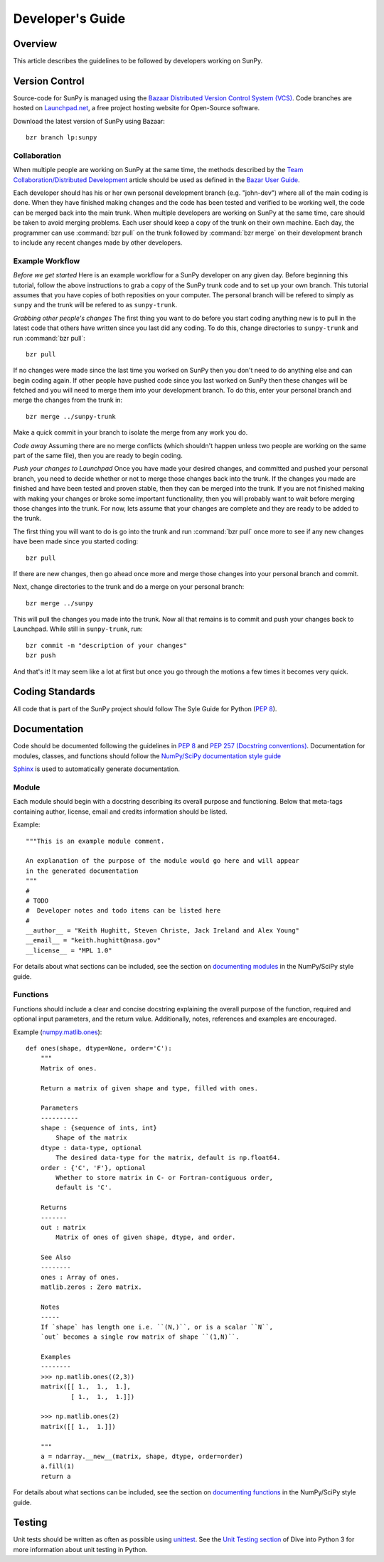 =================
Developer's Guide
=================

Overview
--------
This article describes the guidelines to be followed by developers working on
SunPy.

Version Control
---------------

Source-code for SunPy is managed using the `Bazaar Distributed Version Control 
System (VCS) <http://bazaar.canonical.com/en/'>`_. Code branches are hosted on 
`Launchpad.net <http://launchpad.net/sunpy>`_, a free project hosting  website 
for Open-Source software.

Download the latest version of SunPy using Bazaar: ::

    bzr branch lp:sunpy

Collaboration
^^^^^^^^^^^^^

When multiple people are working on SunPy at the same time, the methods 
described by the `Team Collaboration/Distributed Development 
<http://doc.bazaar.canonical.com/latest/en/user-guide/distributed_intro.html>`_ 
article should be used as defined in the `Bazar User Guide 
<http://doc.bazaar.canonical.com/latest/en/user-guide/>`_.

Each developer should has his or her own personal development branch (e.g. 
"john-dev") where all of the main coding is done. When they have finished making
changes and the code has been tested and verified to be working well, the code 
can be merged back into the main trunk. When multiple developers are working on 
SunPy at the same time, care should be taken to avoid merging problems. Each 
user should keep a copy of the trunk on their own machine. Each day, the 
programmer can use :command:`bzr pull` on the trunk followed by 
:command:`bzr merge` on their development branch to include any recent changes
made by other developers.

Example Workflow
^^^^^^^^^^^^^^^^

*Before we get started*
Here is an example workflow for a SunPy developer on any given day. Before
beginning this tutorial, follow the above instructions to grab a copy of the
SunPy trunk code and to set up your own branch. This tutorial assumes that you
have copies of both reposities on your computer. The personal branch will be
refered to simply as ``sunpy`` and the trunk will be refered to as 
``sunpy-trunk``.

*Grabbing other people's changes*
The first thing you want to do before you start coding anything new is to pull
in the latest code that others have written since you last did any coding. To
do this, change directories to ``sunpy-trunk`` and run :command:`bzr pull`: ::

    bzr pull
    
If no changes were made since the last time you worked on SunPy then you don't
need to do anything else and can begin coding again. If other people have pushed
code since you last worked on SunPy then these changes will be fetched and you
will need to merge them into your development branch. To do this, enter your
personal branch and merge the changes from the trunk in: ::

    bzr merge ../sunpy-trunk
    
Make a quick commit in your branch to isolate the merge from any work you do.
    
*Code away*
Assuming there are no merge conflicts (which shouldn't happen unless two people
are working on the same part of the same file), then you are ready to begin
coding.

*Push your changes to Launchpad*
Once you have made your desired changes, and committed and pushed your personal
branch, you need to decide whether or not to merge those changes back into the
trunk. If the changes you made are finished and have been tested and proven
stable, then they can be merged into the trunk. If you are not finished making
with making your changes or broke some important functionality, then you will
probably want to wait before merging those changes into the trunk. For now, lets
assume that your changes are complete and they are ready to be added to the
trunk.

The first thing you will want to do is go into the trunk and run :command:`bzr 
pull` once more to see if any new changes have been made since you started 
coding: ::

    bzr pull

If there are new changes, then go ahead once more and merge those changes into
your personal branch and commit.

Next, change directories to the trunk and do a merge on your personal branch: ::

    bzr merge ../sunpy
    
This will pull the changes you made into the trunk. Now all that remains is to
commit and push your changes back to Launchpad. While still in ``sunpy-trunk``,
run: ::

    bzr commit -m "description of your changes"
    bzr push

And that's it! It may seem like a lot at first but once you go through the
motions a few times it becomes very quick.


Coding Standards
----------------
All code that is part of the SunPy project should follow The Syle Guide for 
Python (`PEP 8 <http://www.python.org/dev/peps/pep-0008/>`_).

Documentation
-------------

Code should be documented following the guidelines in `PEP 8 
<http://www.python.org/dev/peps/pep-0008/>`_ and `PEP 257 (Docstring 
conventions) <http://www.python.org/dev/peps/pep-0257/>`_. Documentation for 
modules, classes, and functions should follow the `NumPy/SciPy documentation 
style guide 
<https://github.com/numpy/numpy/blob/master/doc/HOWTO_DOCUMENT.rst.txt>`_


`Sphinx <http://sphinx.pocoo.org/>`_ is used to automatically generate 
documentation.

Module
^^^^^^

Each module should begin with a docstring describing its overall purpose and
functioning. Below that meta-tags containing author, license, email and credits 
information should be listed.

Example: ::

    """This is an example module comment.
     
    An explanation of the purpose of the module would go here and will appear 
    in the generated documentation
    """
    #
    # TODO
    #  Developer notes and todo items can be listed here
    #
    __author__ = "Keith Hughitt, Steven Christe, Jack Ireland and Alex Young"
    __email__ = "keith.hughitt@nasa.gov"
    __license__ = "MPL 1.0"

For details about what sections can be included, see the section on `documenting
modules 
<https://github.com/numpy/numpy/blob/master/doc/HOWTO_DOCUMENT.rst.txt>`_ in the
NumPy/SciPy style guide.

Functions
^^^^^^^^^

Functions should include a clear and concise docstring explaining the overall 
purpose of the function, required and optional input parameters, and the return 
value. Additionally, notes, references and examples are encouraged.

Example (`numpy.matlib.ones 
<https://github.com/numpy/numpy/blob/master/numpy/matlib.py>`_): ::

    def ones(shape, dtype=None, order='C'):
        """
        Matrix of ones.
     
        Return a matrix of given shape and type, filled with ones.
     
        Parameters
        ----------
        shape : {sequence of ints, int}
            Shape of the matrix
        dtype : data-type, optional
            The desired data-type for the matrix, default is np.float64.
        order : {'C', 'F'}, optional
            Whether to store matrix in C- or Fortran-contiguous order,
            default is 'C'.
     
        Returns
        -------
        out : matrix
            Matrix of ones of given shape, dtype, and order.
     
        See Also
        --------
        ones : Array of ones.
        matlib.zeros : Zero matrix.
     
        Notes
        -----
        If `shape` has length one i.e. ``(N,)``, or is a scalar ``N``,
        `out` becomes a single row matrix of shape ``(1,N)``.
     
        Examples
        --------
        >>> np.matlib.ones((2,3))
        matrix([[ 1.,  1.,  1.],
                [ 1.,  1.,  1.]])
     
        >>> np.matlib.ones(2)
        matrix([[ 1.,  1.]])
     
        """
        a = ndarray.__new__(matrix, shape, dtype, order=order)
        a.fill(1)
        return a
        
For details about what sections can be included, see the section on `documenting
functions 
<https://github.com/numpy/numpy/blob/master/doc/HOWTO_DOCUMENT.rst.txt>`_ in the
NumPy/SciPy style guide.
        
Testing
-------
Unit tests should be written as often as possible using `unittest 
<http://docs.python.org/release/3.1.3/library/unittest.html>`_. See the 
`Unit Testing section <http://diveintopython3.org/unit-testing.html>`_ of 
Dive into Python 3 for more information about unit testing in Python.

